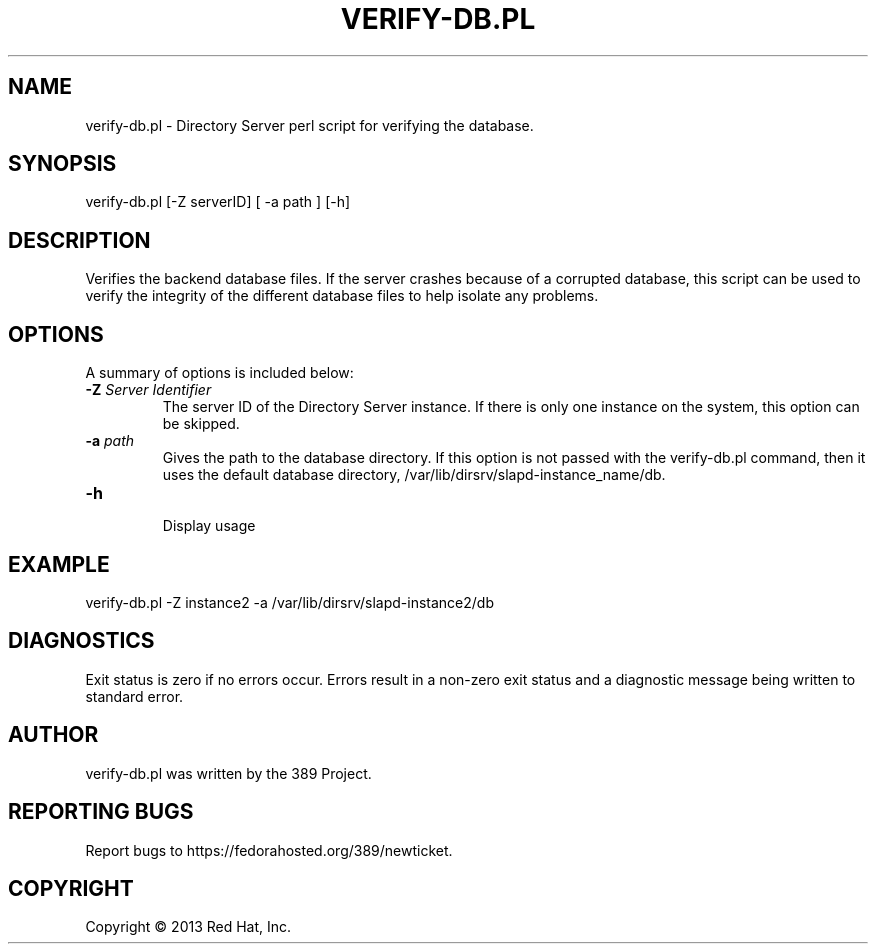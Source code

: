 .\"                                      Hey, EMACS: -*- nroff -*-
.\" First parameter, NAME, should be all caps
.\" Second parameter, SECTION, should be 1-8, maybe w/ subsection
.\" other parameters are allowed: see man(7), man(1)
.TH VERIFY-DB.PL 8 "Mar 5, 2013"
.\" Please adjust this date whenever revising the manpage.
.\"
.\" Some roff macros, for reference:
.\" .nh        disable hyphenation
.\" .hy        enable hyphenation
.\" .ad l      left justify
.\" .ad b      justify to both left and right margins
.\" .nf        disable filling
.\" .fi        enable filling
.\" .br        insert line break
.\" .sp <n>    insert n+1 empty lines
.\" for manpage-specific macros, see man(7)
.SH NAME 
verify-db.pl - Directory Server perl script for verifying the database.
.SH SYNOPSIS
verify-db.pl [\-Z serverID] [ \-a path ] [\-h]
.SH DESCRIPTION
Verifies the backend database files. If the server crashes because of a corrupted database, this script can be used to verify the integrity of the different database files to help isolate any problems. 
.SH OPTIONS
A summary of options is included below:
.TP
.B \fB\-Z\fR \fIServer Identifier\fR
The server ID of the Directory Server instance.  If there is only 
one instance on the system, this option can be skipped.
.TP
.B \fB\-a\fR \fIpath\fR
Gives the path to the database directory. If this option is not passed with the verify-db.pl command, then it uses the default database directory, /var/lib/dirsrv/slapd-instance_name/db. 
.TP
.B \fB\-h\fR 
.br
Display usage
.SH EXAMPLE
.TP
verify-db.pl \-Z instance2 \-a /var/lib/dirsrv/slapd-instance2/db
.SH DIAGNOSTICS
Exit status is zero if no errors occur.  Errors result in a 
non-zero exit status and a diagnostic message being written 
to standard error.
.SH AUTHOR
verify-db.pl was written by the 389 Project.
.SH "REPORTING BUGS"
Report bugs to https://fedorahosted.org/389/newticket.
.SH COPYRIGHT
Copyright \(co 2013 Red Hat, Inc.
